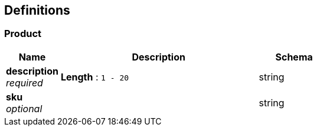 
[[_definitions]]
== Definitions

[[_product]]
=== Product

[options="header", cols=".^3,.^11,.^4"]
|===
|Name|Description|Schema
|**description** +
__required__|**Length** : `1 - 20`|string
|**sku** +
__optional__||string
|===



